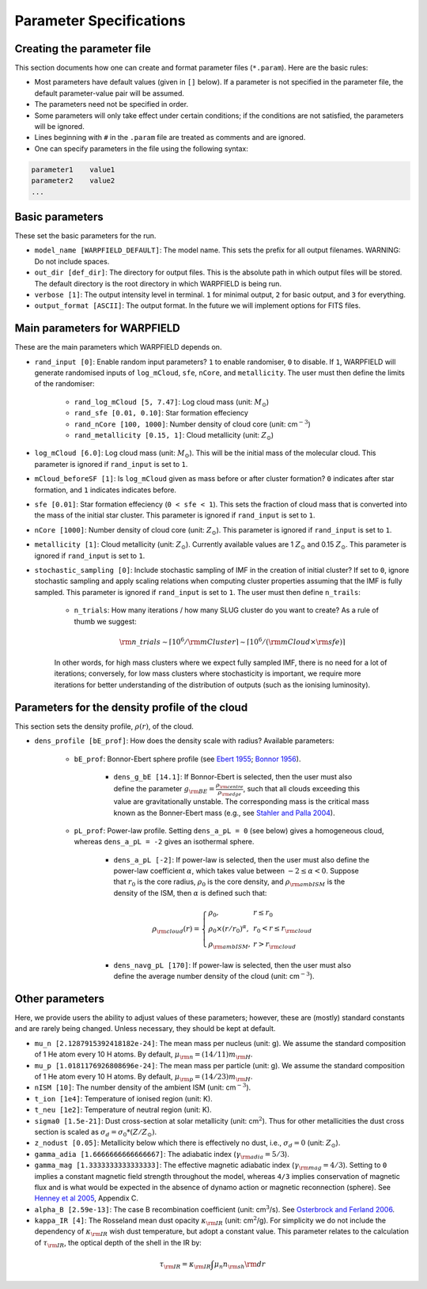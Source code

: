 .. highlight:: rest.. _sec-parameters:Parameter Specifications========================Creating the parameter file---------------------------This section documents how one can create and format parameter files (``*.param``). Here are the basic rules:* Most parameters have default values (given in ``[]`` below). If a parameter is not specified in the parameter file, the default parameter-value pair will be assumed.* The parameters need not be specified in order. * Some parameters will only take effect under certain conditions; if the conditions are not satisfied, the parameters will be ignored.* Lines beginning with ``#`` in the ``.param`` file are treated as comments and are ignored. * One can specify parameters in the file using the following syntax:.. code-block:: console    parameter1    value1    parameter2    value2    ...           .. _ssec-basic-params:    Basic parameters----------------These set the basic parameters for the run.* ``model_name [WARPFIELD_DEFAULT]``: The model name. This sets the prefix for all output filenames. WARNING: Do not include spaces.* ``out_dir [def_dir]``: The directory for output files. This is the absolute path in which output files will be stored. The default directory is the root directory in which WARPFIELD is being run.* ``verbose [1]``: The output intensity level in terminal. ``1`` for minimal output, ``2`` for basic output, and ``3`` for everything. * ``output_format [ASCII]``: The output format. In the future we will implement options for FITS files.Main parameters for WARPFIELD ------------------------------These are the main parameters which WARPFIELD depends on. * ``rand_input [0]``: Enable random input parameters? ``1`` to enable randomiser, ``0`` to disable. If ``1``, WARPFIELD will generate randomised inputs of ``log_mCloud``, ``sfe``, ``nCore``, and ``metallicity``. The user must then define the limits of the randomiser:    * ``rand_log_mCloud [5, 7.47]``: Log cloud mass (unit: :math:`M_\odot`)    * ``rand_sfe [0.01, 0.10]``: Star formation effeciency    * ``rand_nCore [100, 1000]``: Number density of cloud core (unit: cm\ :math:`^{-3}`)    * ``rand_metallicity [0.15, 1]``: Cloud metallicity (unit: :math:`Z_\odot`)* ``log_mCloud [6.0]``:  Log cloud mass (unit: :math:`M_\odot`). This will be the initial mass of the molecular cloud. This parameter is ignored if ``rand_input`` is set to ``1``.* ``mCloud_beforeSF [1]``: Is ``log_mCloud`` given as mass before or after cluster formation? ``0`` indicates after star formation, and ``1`` indicates indicates before.* ``sfe [0.01]``: Star formation effeciency (``0 < sfe < 1``). This sets the fraction of cloud mass that is converted into the mass of the initial star cluster. This parameter is ignored if ``rand_input`` is set to ``1``.* ``nCore [1000]``: Number density of cloud core (unit: :math:`Z_\odot`). This parameter is ignored if ``rand_input`` is set to ``1``.* ``metallicity [1]``: Cloud metallicity (unit: :math:`Z_\odot`). Currently available values are 1 :math:`Z_\odot` and 0.15 :math:`Z_\odot`. This parameter is ignored if ``rand_input`` is set to ``1``.* ``stochastic_sampling [0]``: Include stochastic sampling of IMF in the creation of initial cluster? If set to ``0``, ignore stochastic sampling and apply scaling relations when computing cluster properties assuming that the IMF is fully sampled. This parameter is ignored if ``rand_input`` is set to ``1``. The user must then define ``n_trails``:    * ``n_trials``: How many iterations / how many SLUG cluster do you want to create? As a rule of thumb we suggest:        .. math:: {\rm n\_trials} \sim \lceil 10^6/{\rm mCluster} \rceil \sim \lceil 10^6/({\rm mCloud} \times {\rm sfe}) \rceil            In other words, for high mass clusters where we expect fully sampled IMF, there is no need for a lot of iterations; conversely, for low mass clusters where stochasticity is important, we require more iterations for better understanding of the distribution of outputs (such as the ionising luminosity).Parameters for the density profile of the cloud-----------------------------------------------This section sets the density profile, :math:`\rho(r)`, of the cloud.* ``dens_profile [bE_prof]``: How does the density scale with radius? Available parameters:        * ``bE_prof``: Bonnor-Ebert sphere profile (see `Ebert 1955 <https://ui.adsabs.harvard.edu/abs/1955ZA.....37..217E/abstract>`_; `Bonnor 1956 <https://ui.adsabs.harvard.edu/abs/1956MNRAS.116..351B/abstract>`_).        * ``dens_g_bE [14.1]``: If Bonnor-Ebert is selected, then the user must also define the parameter :math:`g_{\rm BE} = \frac{\rho_{\rm centre}}{\rho_{\rm edge}}`, such that all clouds exceeding this value are gravitationally unstable. The corresponding mass is the critical mass known as the Bonner-Ebert mass (e.g., see `Stahler and Palla 2004 <https://ui.adsabs.harvard.edu/abs/2004fost.book.....S/abstract>`_).     * ``pL_prof``: Power-law profile. Setting ``dens_a_pL = 0`` (see below) gives a homogeneous cloud, whereas ``dens_a_pL = -2`` gives an isothermal sphere.         * ``dens_a_pL [-2]``: If power-law is selected, then the user must also define the power-law coefficient :math:`\alpha`, which takes value between :math:`-2\leq\alpha<0`. Suppose that :math:`r_0` is the core radius, :math:`\rho_0` is the core density, and :math:`\rho_{\rm ambISM}` is the density of the ISM, then :math:`\alpha` is defined such that:        .. math:: \rho_{\rm cloud}(r) = \left\{\begin{array}{lll} \rho_0 , & r \leq r_0 \\ \rho_0 \times (r / r_0)^\alpha, & r_0 < r \leq r_{\rm cloud} \\ \rho_{\rm ambISM}, & r > r_{\rm cloud} \end{array} \right.        * ``dens_navg_pL [170]``: If power-law is selected, then the user must also define the average number density of the cloud (unit: cm\ :math:`^{-3}`).                       Other parameters----------------Here, we provide users the ability to adjust values of these parameters;however, these are (mostly) standard constants and are rarely being changed. Unless necessary, they should be kept at default.* ``mu_n [2.1287915392418182e-24]``: The mean mass per nucleus (unit: g). We assume the standard composition of 1 He atom every 10 H atoms. By default, :math:`\mu_{\rm n} = (14/11)m_{\rm H}`.* ``mu_p [1.0181176926808696e-24]``: The mean mass per particle (unit: g). We assume the standard composition of 1 He atom every 10 H atoms. By default, :math:`\mu_{\rm p} = (14/23)m_{\rm H}`.* ``nISM [10]``: The number density of the ambient ISM (unit: cm\ :math:`^{-3}`).       * ``t_ion [1e4]``: Temperature of ionised region (unit: K).* ``t_neu [1e2]``: Temperature of neutral region (unit: K).* ``sigma0 [1.5e-21]``: Dust cross-section at solar metallicity (unit: cm\ :math:`^2`). Thus for other metallicities the dust cross section is scaled as :math:`\sigma_d = \sigma_0 * (Z/Z_\odot)`.* ``z_nodust [0.05]``: Metallicity below which there is effectively no dust, i.e., :math:`\sigma_d = 0` (unit: :math:`Z_\odot`). * ``gamma_adia [1.6666666666666667]``: The adiabatic index (:math:`\gamma_{\rm adia} = 5/3`).* ``gamma_mag [1.3333333333333333]``: The effective magnetic adiabatic index (:math:`\gamma_{\rm mag} = 4/3`). Setting to ``0`` implies a constant magnetic field strength throughout the model, whereas ``4/3`` implies conservation of magnetic flux and is what would be expected in the absence of dynamo action or magnetic reconnection (sphere). See `Henney et al 2005 <https://ui.adsabs.harvard.edu/abs/2005ApJ...621..328H/abstract>`_, Appendix C.* ``alpha_B [2.59e-13]``: The case B recombination coefficient (unit: cm\ :math:`^{3}`/s). See `Osterbrock and Ferland 2006 <https://ui.adsabs.harvard.edu/abs/2006agna.book.....O/abstract>`_.     * ``kappa_IR [4]``: The Rosseland mean dust opacity :math:`\kappa_{\rm IR}` (unit: cm\ :math:`^{2}`/g). For simplicity we do not include the dependency of :math:`\kappa_{\rm IR}` wish dust temperature, but adopt a constant value. This parameter relates to the calculation of :math:`\tau_{\rm IR}`, the optical depth of the shell in the IR by: .. math:: \tau_{\rm IR} = \kappa_{\rm IR} \int \mu_n n_{\rm sh} {\rm d}r